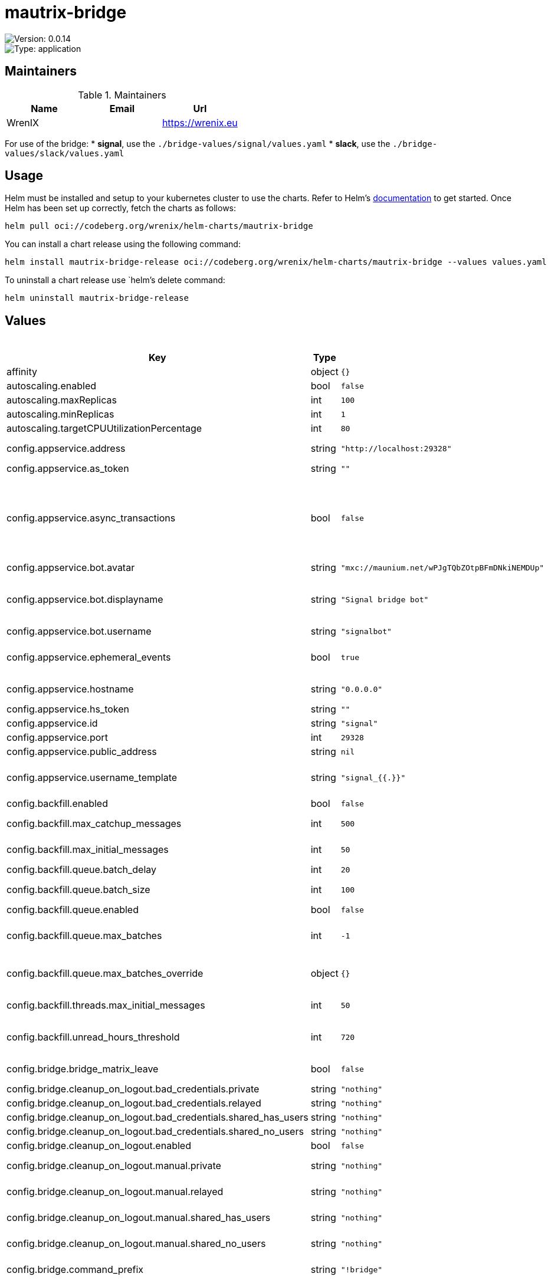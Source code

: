 

= mautrix-bridge

image::https://img.shields.io/badge/Version-0.0.14-informational?style=flat-square[Version: 0.0.14]
image::https://img.shields.io/badge/Version-application-informational?style=flat-square[Type: application]
== Maintainers

.Maintainers
|===
| Name | Email | Url

| WrenIX
|
| <https://wrenix.eu>
|===

For use of the bridge:
* **signal**, use the `./bridge-values/signal/values.yaml`
* **slack**, use the `./bridge-values/slack/values.yaml`

== Usage

Helm must be installed and setup to your kubernetes cluster to use the charts.
Refer to Helm's https://helm.sh/docs[documentation] to get started.
Once Helm has been set up correctly, fetch the charts as follows:

[source,bash]
----
helm pull oci://codeberg.org/wrenix/helm-charts/mautrix-bridge
----

You can install a chart release using the following command:

[source,bash]
----
helm install mautrix-bridge-release oci://codeberg.org/wrenix/helm-charts/mautrix-bridge --values values.yaml
----

To uninstall a chart release use `helm`'s delete command:

[source,bash]
----
helm uninstall mautrix-bridge-release
----

== Values

.Values
|===
| Key | Type | Default | Description

| affinity
| object
| `{}`
|

| autoscaling.enabled
| bool
| `false`
|

| autoscaling.maxReplicas
| int
| `100`
|

| autoscaling.minReplicas
| int
| `1`
|

| autoscaling.targetCPUUtilizationPercentage
| int
| `80`
|

| config.appservice.address
| string
| `"http://localhost:29328"`
| The address that the homeserver can use to connect to this appservice.

| config.appservice.as_token
| string
| `""`
|

| config.appservice.async_transactions
| bool
| `false`
| Should incoming events be handled asynchronously? This may be necessary for large public instances with lots of messages going through. However, messages will not be guaranteed to be bridged in the same order they were sent in.

| config.appservice.bot.avatar
| string
| `"mxc://maunium.net/wPJgTQbZOtpBFmDNkiNEMDUp"`
|

| config.appservice.bot.displayname
| string
| `"Signal bridge bot"`
| Display name and avatar for bot. Set to "remove" to remove display name/avatar, leave empty to leave display name/avatar as-is.

| config.appservice.bot.username
| string
| `"signalbot"`
| Username of the appservice bot.

| config.appservice.ephemeral_events
| bool
| `true`
| Whether or not to receive ephemeral events via appservice transactions. Requires MSC2409 support (i.e. Synapse 1.22+).

| config.appservice.hostname
| string
| `"0.0.0.0"`
| The hostname and port where this appservice should listen.

| config.appservice.hs_token
| string
| `""`
|

| config.appservice.id
| string
| `"signal"`
| The unique ID of this appservice.

| config.appservice.port
| int
| `29328`
|

| config.appservice.public_address
| string
| `nil`
|

| config.appservice.username_template
| string
| `"signal_{{.}}"`
| Localpart template of MXIDs for Signal users. {{.}} is replaced with the internal ID of the Signal user.

| config.backfill.enabled
| bool
| `false`
| Whether to do backfilling at all.

| config.backfill.max_catchup_messages
| int
| `500`
| Maximum number of missed messages to backfill after bridge restarts.

| config.backfill.max_initial_messages
| int
| `50`
| Maximum number of messages to backfill in empty rooms.

| config.backfill.queue.batch_delay
| int
| `20`
| Delay between batches in seconds.

| config.backfill.queue.batch_size
| int
| `100`
| Number of messages to backfill in one batch.

| config.backfill.queue.enabled
| bool
| `false`
| Should the backfill queue be enabled?

| config.backfill.queue.max_batches
| int
| `-1`
| Maximum number of batches to backfill per portal. If set to -1, all available messages will be backfilled.

| config.backfill.queue.max_batches_override
| object
| `{}`
| Optional network-specific overrides for max batches. Interpretation of this field depends on the network connector.

| config.backfill.threads.max_initial_messages
| int
| `50`
| Maximum number of messages to backfill in a new thread.

| config.backfill.unread_hours_threshold
| int
| `720`
| If a backfilled chat is older than this number of hours, mark it as read even if it's unread on the remote network.

| config.bridge.bridge_matrix_leave
| bool
| `false`
| Should leaving Matrix rooms be bridged as leaving groups on the remote network?

| config.bridge.cleanup_on_logout.bad_credentials.private
| string
| `"nothing"`
|

| config.bridge.cleanup_on_logout.bad_credentials.relayed
| string
| `"nothing"`
|

| config.bridge.cleanup_on_logout.bad_credentials.shared_has_users
| string
| `"nothing"`
|

| config.bridge.cleanup_on_logout.bad_credentials.shared_no_users
| string
| `"nothing"`
|

| config.bridge.cleanup_on_logout.enabled
| bool
| `false`
| Should cleanup on logout be enabled at all?

| config.bridge.cleanup_on_logout.manual.private
| string
| `"nothing"`
| Action for private portals which will never be shared with other Matrix users.

| config.bridge.cleanup_on_logout.manual.relayed
| string
| `"nothing"`
| Action for portals with a relay user configured.

| config.bridge.cleanup_on_logout.manual.shared_has_users
| string
| `"nothing"`
| Action for portals which have other logged-in Matrix users.

| config.bridge.cleanup_on_logout.manual.shared_no_users
| string
| `"nothing"`
| Action for portals which may be shared, but don't currently have any other Matrix users.

| config.bridge.command_prefix
| string
| `"!bridge"`
| The prefix for commands. Only required in non-management rooms.

| config.bridge.mute_only_on_create
| bool
| `true`
| Should room mute status only be synced when creating the portal? Like tags, mutes can't currently be synced back to the remote network.

| config.bridge.permissions
| object
| `{"*":"relay","@admin:example.com":"admin","example.com":"user"}`
| Permissions for using the bridge. Permitted values:    relay - Talk through the relaybot (if enabled), no access otherwise commands - Access to use commands in the bridge, but not login.     user - Access to use the bridge with puppeting.    admin - Full access, user level with some additional administration tools. Permitted keys:        * - All Matrix users   domain - All users on that homeserver     mxid - Specific user

| config.bridge.personal_filtering_spaces
| bool
| `true`
| Should the bridge create a space for each login containing the rooms that account is in?

| config.bridge.private_chat_portal_meta
| bool
| `false`
| Whether the bridge should set names and avatars explicitly for DM portals. This is only necessary when using clients that don't support MSC4171.

| config.bridge.relay.admin_only
| bool
| `true`
| Should only admins be allowed to set themselves as relay users?

| config.bridge.relay.default_relays
| list
| `[]`
| List of user login IDs which anyone can set as a relay, as long as the relay user is in the room.

| config.bridge.relay.displayname_format
| string
| `"{{ .DisambiguatedName }}"`
| For networks that support per-message displaynames (i.e. Slack and Discord), the template for those names. This has all the Sender variables available under message_formats (but without the .Sender prefix). Note that you need to manually remove the displayname from message_formats above.

| config.bridge.relay.enabled
| bool
| `false`
| Whether relay mode should be allowed. If allowed, `!wa set-relay` can be used to turn any authenticated user into a relaybot for that chat.

| config.bridge.relay.message_formats
| object
| `{"m.audio":"<b>{{ .Sender.DisambiguatedName }}</b> sent an audio file{{ if .Caption }}: {{ .Caption }}{{ end }}","m.emote":"* <b>{{ .Sender.DisambiguatedName }}</b> {{ .Message }}","m.file":"<b>{{ .Sender.DisambiguatedName }}</b> sent a file{{ if .Caption }}: {{ .Caption }}{{ end }}","m.image":"<b>{{ .Sender.DisambiguatedName }}</b> sent an image{{ if .Caption }}: {{ .Caption }}{{ end }}","m.location":"<b>{{ .Sender.DisambiguatedName }}</b> sent a location{{ if .Caption }}: {{ .Caption }}{{ end }}","m.notice":"<b>{{ .Sender.DisambiguatedName }}</b>: {{ .Message }}","m.text":"<b>{{ .Sender.DisambiguatedName }}</b>: {{ .Message }}","m.video":"<b>{{ .Sender.DisambiguatedName }}</b> sent a video{{ if .Caption }}: {{ .Caption }}{{ end }}"}`
| The formats to use when sending messages via the relaybot. Available variables:   .Sender.UserID - The Matrix user ID of the sender.   .Sender.Displayname - The display name of the sender (if set).   .Sender.RequiresDisambiguation - Whether the sender's name may be confused with the name of another user in the room.   .Sender.DisambiguatedName - The disambiguated name of the sender. This will be the displayname if set,                               plus the user ID in parentheses if the displayname is not unique.                               If the displayname is not set, this is just the user ID.   .Message - The `formatted_body` field of the message.   .Caption - The `formatted_body` field of the message, if it's a caption. Otherwise an empty string.   .FileName - The name of the file being sent.

| config.bridge.tag_only_on_create
| bool
| `true`
| Should room tags only be synced when creating the portal? Tags mean things like favorite/pin and archive/low priority. Tags currently can't be synced back to the remote network, so a continuous sync means tagging from Matrix will be undone.

| config.database.max_conn_idle_time
| string
| `nil`
| Maximum connection idle time and lifetime before they're closed. Disabled if null. Parsed with https://pkg.go.dev/time#ParseDuration

| config.database.max_conn_lifetime
| string
| `nil`
|

| config.database.max_idle_conns
| int
| `2`
|

| config.database.max_open_conns
| int
| `20`
| Maximum number of connections. Mostly relevant for Postgres.

| config.database.type
| string
| `"postgres"`
| The database type. "sqlite3-fk-wal" and "postgres" are supported.

| config.database.uri
| string
| `"postgres://user:password@host/database?sslmode=disable"`
| The database URI.   SQLite: A raw file path is supported, but `file:<path>?_txlock=immediate` is recommended.           https://github.com/mattn/go-sqlite3#connection-string   Postgres: Connection string. For example, postgres://user:password@host/database?sslmode=disable             To connect via Unix socket, use something like postgres:///dbname?host=/var/run/postgresql

| config.direct_media.allow_proxy
| bool
| `true`
| If the remote network supports media downloads over HTTP, then the bridge will use MSC3860/MSC3916 media download redirects if the requester supports it. Optionally, you can force redirects and not allow proxying at all by setting this to false. This option does nothing if the remote network does not support media downloads over HTTP.

| config.direct_media.enabled
| bool
| `false`
| Should custom mxc:// URIs be used instead of reuploading media?

| config.direct_media.media_id_prefix
| string
| `nil`
| Optionally specify a custom prefix for the media ID part of the MXC URI.

| config.direct_media.server_key
| string
| `""`
| Matrix server signing key to make the federation tester pass, same format as synapse's .signing.key file. This key is also used to sign the mxc:// URIs to ensure only the bridge can generate them.

| config.direct_media.server_name
| string
| `"discord-media.example.com"`
| The server name to use for the custom mxc:// URIs. This server name will effectively be a real Matrix server, it just won't implement anything other than media. You must either set up .well-known delegation from this domain to the bridge, or proxy the domain directly to the bridge.

| config.direct_media.well_known_response
| string
| `nil`
| Optionally a custom .well-known response. This defaults to `server_name:443`

| config.double_puppet.allow_discovery
| bool
| `false`
| Whether to allow client API URL discovery for other servers. When using this option, users on other servers can use double puppeting even if their server URLs aren't explicitly added to the servers map above.

| config.double_puppet.secrets
| object
| `{"example.com":"as_token:foobar"}`
| Shared secrets for automatic double puppeting. See https://docs.mau.fi/bridges/general/double-puppeting.html for instructions.

| config.double_puppet.servers
| object
| `{"example.com":"https://example.com"}`
| Servers to always allow double puppeting from. This is only for other servers and should NOT contain the server the bridge is on.

| config.encryption.allow
| bool
| `false`
| Allow encryption, work in group chat rooms with e2ee enabled

| config.encryption.allow_key_sharing
| bool
| `false`
| Enable key sharing? If enabled, key requests for rooms where users are in will be fulfilled. You must use a client that supports requesting keys from other users to use this feature.

| config.encryption.appservice
| bool
| `false`
| Whether to use MSC2409/MSC3202 instead of /sync long polling for receiving encryption-related data.

| config.encryption.default
| bool
| `false`
| Default to encryption, force-enable encryption in all portals the bridge creates This will cause the bridge bot to be in private chats for the encryption to work properly.

| config.encryption.delete_keys
| object
| `{"delete_fully_used_on_decrypt":false,"delete_on_device_delete":false,"delete_outbound_on_ack":false,"delete_outdated_inbound":false,"delete_prev_on_new_session":false,"dont_store_outbound":false,"periodically_delete_expired":false,"ratchet_on_decrypt":false}`
| Options for deleting megolm sessions from the bridge.

| config.encryption.delete_keys.delete_fully_used_on_decrypt
| bool
| `false`
| Delete fully used keys (index >= max_messages) after decrypting messages.

| config.encryption.delete_keys.delete_on_device_delete
| bool
| `false`
| Delete megolm sessions received from a device when the device is deleted.

| config.encryption.delete_keys.delete_outbound_on_ack
| bool
| `false`
| Beeper-specific: delete outbound sessions when hungryserv confirms that the user has uploaded the key to key backup.

| config.encryption.delete_keys.delete_outdated_inbound
| bool
| `false`
| Delete inbound megolm sessions that don't have the received_at field used for automatic ratcheting and expired session deletion. This is meant as a migration to delete old keys prior to the bridge update.

| config.encryption.delete_keys.delete_prev_on_new_session
| bool
| `false`
| Delete previous megolm sessions from same device when receiving a new one.

| config.encryption.delete_keys.dont_store_outbound
| bool
| `false`
| Don't store outbound sessions in the inbound table.

| config.encryption.delete_keys.periodically_delete_expired
| bool
| `false`
| Periodically delete megolm sessions when 2x max_age has passed since receiving the session.

| config.encryption.delete_keys.ratchet_on_decrypt
| bool
| `false`
| Ratchet megolm sessions forward after decrypting messages.

| config.encryption.pickle_key
| string
| `nil`
|

| config.encryption.plaintext_mentions
| string
| `nil`
|

| config.encryption.require
| bool
| `false`
| Require encryption, drop any unencrypted messages.

| config.encryption.rotation.disable_device_change_key_rotation
| bool
| `false`
| Disable rotating keys when a user's devices change? You should not enable this option unless you understand all the implications.

| config.encryption.rotation.enable_custom
| bool
| `false`
| Enable custom Megolm room key rotation settings. Note that these settings will only apply to rooms created after this option is set.

| config.encryption.rotation.messages
| int
| `100`
| The maximum number of messages that should be sent with a given a session before changing it. The Matrix spec recommends 100 as the default.

| config.encryption.rotation.milliseconds
| int
| `604800000`
| The maximum number of milliseconds a session should be used before changing it. The Matrix spec recommends 604800000 (a week) as the default.

| config.encryption.verification_levels.receive
| string
| `"unverified"`
| Minimum level for which the bridge should send keys to when bridging messages from Signal to Matrix.

| config.encryption.verification_levels.send
| string
| `"unverified"`
| Minimum level that the bridge should accept for incoming Matrix messages.

| config.encryption.verification_levels.share
| string
| `"cross-signed-tofu"`
| Minimum level that the bridge should require for accepting key requests.

| config.homeserver.address
| string
| `"https://matrix.example.com"`
| The address that this appservice can use to connect to the homeserver.

| config.homeserver.async_media
| bool
| `false`
| Does the homeserver support https://github.com/matrix-org/matrix-spec-proposals/pull/2246?

| config.homeserver.domain
| string
| `"example.com"`
| The domain of the homeserver (also known as server_name, used for MXIDs, etc).

| config.homeserver.message_send_checkpoint_endpoint
| string
| `nil`
| Endpoint for reporting per-message status.

| config.homeserver.ping_interval_seconds
| int
| `0`
| How often should the websocket be pinged? Pinging will be disabled if this is zero.

| config.homeserver.public_address
| string
| `nil`
|

| config.homeserver.software
| string
| `"standard"`
| What software is the homeserver running? Standard Matrix homeservers like Synapse, Dendrite and Conduit should just use "standard" here.

| config.homeserver.status_endpoint
| string
| `nil`
| The URL to push real-time bridge status to. If set, the bridge will make POST requests to this URL whenever a user's Signal connection state changes. The bridge will use the appservice as_token to authorize requests.

| config.homeserver.websocket
| bool
| `false`
| Should the bridge use a websocket for connecting to the homeserver? The server side is currently not documented anywhere and is only implemented by mautrix-wsproxy, mautrix-asmux (deprecated), and hungryserv (proprietary).

| config.homeserver.websocket_proxy
| string
| `""`
|

| config.logging.min_level
| string
| `"warn"`
|

| config.logging.writers[0].format
| string
| `"json"`
|

| config.logging.writers[0].type
| string
| `"stdout"`
|

| config.management_room_text.additional_help
| string
| `""`
| Optional extra text sent when joining a management room.

| config.management_room_text.welcome
| string
| `"Hello, I'm a Signal bridge bot."`
| Sent when joining a room.

| config.management_room_text.welcome_connected
| string
| `"Use `help` for help."`
| Sent when joining a management room and the user is already logged in.

| config.management_room_text.welcome_unconnected
| string
| `"Use `help` for help or `login` to log in."`
| Sent when joining a management room and the user is not logged in.

| config.matrix.delivery_receipts
| bool
| `false`
| Should the bridge send a read receipt from the bridge bot when a message has been sent to Signal?

| config.matrix.federate_rooms
| bool
| `true`
| Whether or not created rooms should have federation enabled. If false, created portal rooms will never be federated.

| config.matrix.message_error_notices
| bool
| `true`
| Whether the bridge should send error notices via m.notice events when a message fails to bridge.

| config.matrix.message_status_events
| bool
| `false`
| Whether the bridge should send the message status as a custom com.beeper.message_send_status event.

| config.matrix.sync_direct_chat_list
| bool
| `false`
| Should the bridge update the m.direct account data event when double puppeting is enabled. Note that updating the m.direct event is not atomic (except with mautrix-asmux) and is therefore prone to race conditions.

| config.provisioning.debug_endpoints
| bool
| `false`
| Enable debug API at /debug with provisioning authentication.

| config.provisioning.prefix
| string
| `"/_matrix/provision"`
| Prefix for the provisioning API paths.

| config.provisioning.shared_secret
| string
| `"generate"`
| Shared secret for authentication. If set to "generate", a random secret will be generated, or if set to "disable", the provisioning API will be disabled.

| config.public_media.enabled
| bool
| `false`
| Should public media be enabled at all? The public_address field under the appservice section MUST be set when enabling public media.

| config.public_media.expiry
| int
| `0`
| Number of seconds that public media URLs are valid for. If set to 0, URLs will never expire.

| config.public_media.hash_length
| int
| `32`
| Length of hash to use for public media URLs. Must be between 0 and 32.

| config.public_media.signing_key
| string
| `"generate"`
| A key for signing public media URLs. If set to "generate", a random key will be generated.

| config.signal.device_name
| string
| `"mautrix-signal"`
| Default device name that shows up in the Signal app.

| config.signal.displayname_template
| string
| `"{{ printf \"%s (%s) %s\" (or .ProfileName .ContactName \"Unknown user\") (or .PhoneNumber \"Unknown number\" (or .AboutEmoji \"\")}}"`
| Displayname template for Signal users. This is also used as the room name in DMs if private_chat_portal_meta is enabled. {{.ProfileName}} - The Signal profile name set by the user. {{.ContactName}} - The name for the user from your phone's contact list. This is not safe on multi-user instances. {{.PhoneNumber}} - The phone number of the user. {{.UUID}} - The UUID of the Signal user. {{.AboutEmoji}} - The emoji set by the user in their profile.

| config.signal.location_format
| string
| `"https://www.openstreetmap.org/?mlat=%[1]s&mlon=%[2]s"`
|

| config.signal.note_to_self_avatar
| string
| `"mxc://maunium.net/REBIVrqjZwmaWpssCZpBlmlL"`
|

| config.signal.number_in_topic
| bool
| `true`
| Should the Signal user's phone number be included in the room topic in private chat portal rooms?

| config.signal.sync_contacts_on_startup
| bool
| `true`
| Should the bridge request the user's contact list from the phone on startup?

| config.signal.use_contact_avatars
| bool
| `false`
| Should avatars from the user's contact list be used? This is not safe on multi-user instances.

| config.signal.use_outdated_profiles
| bool
| `false`
| Should the bridge sync ghost user info even if profile fetching fails? This is not safe on multi-user instances.

| fullnameOverride
| string
| `""`
|

| global.image.pullPolicy
| string
| `nil`
| if set it will overwrite all pullPolicy

| global.image.registry
| string
| `nil`
| if set it will overwrite all registry entries

| image.pullPolicy
| string
| `"IfNotPresent"`
|

| image.registry
| string
| `"dock.mau.dev"`
|

| image.repository
| string
| `""`
|

| image.tag
| string
| `""`
|

| imagePullSecrets
| list
| `[]`
|

| ingress.annotations
| object
| `{}`
|

| ingress.className
| string
| `""`
|

| ingress.enabled
| bool
| `false`
|

| ingress.hosts[0].host
| string
| `"chart-example.local"`
|

| ingress.hosts[0].paths[0].path
| string
| `"/"`
|

| ingress.hosts[0].paths[0].pathType
| string
| `"ImplementationSpecific"`
|

| ingress.tls
| list
| `[]`
|

| livenessProbe.httpGet.path
| string
| `"/_matrix/mau/live"`
|

| livenessProbe.httpGet.port
| string
| `"http"`
|

| nameOverride
| string
| `""`
|

| nodeSelector
| object
| `{}`
|

| persistence.accessMode
| string
| `"ReadWriteOnce"`
| accessMode

| persistence.annotations
| object
| `{}`
|

| persistence.enabled
| bool
| `true`
| Enable persistence using Persistent Volume Claims ref: http://kubernetes.io/docs/user-guide/persistent-volumes/

| persistence.existingClaim
| string
| `nil`
| A manually managed Persistent Volume and Claim Requires persistence.enabled: true If defined, PVC must be created manually before volume will be bound

| persistence.hostPath
| string
| `nil`
| Do not create an PVC, direct use hostPath in Pod

| persistence.size
| string
| `"10Gi"`
| size

| persistence.storageClass
| string
| `nil`
| Persistent Volume Storage Class If defined, storageClassName: <storageClass> If set to "-", storageClassName: "", which disables dynamic provisioning If undefined (the default) or set to null, no storageClassName spec is   set, choosing the default provisioner.  (gp2 on AWS, standard on   GKE, AWS & OpenStack)

| podAnnotations
| object
| `{}`
|

| podLabels
| object
| `{}`
|

| podSecurityContext
| object
| `{}`
|

| readinessProbe.httpGet.path
| string
| `"/_matrix/mau/ready"`
|

| readinessProbe.httpGet.port
| string
| `"http"`
|

| registration."de.sorunome.msc2409.push_ephemeral"
| bool
| `true`
|

| registration.namespaces.users[0].exclusive
| bool
| `true`
|

| registration.namespaces.users[0].regex
| string
| `"^@signalbot:example.org$"`
|

| registration.namespaces.users[1].exclusive
| bool
| `true`
|

| registration.namespaces.users[1].regex
| string
| `"^@signal_.*:example.org$"`
|

| registration.push_ephemeral
| bool
| `true`
|

| registration.rate_limited
| bool
| `false`
|

| replicaCount
| int
| `1`
|

| resources
| object
| `{}`
|

| securityContext
| object
| `{}`
|

| service.type
| string
| `"ClusterIP"`
|

| serviceAccount.annotations
| object
| `{}`
|

| serviceAccount.automount
| bool
| `false`
|

| serviceAccount.create
| bool
| `false`
|

| serviceAccount.name
| string
| `""`
|

| tolerations
| list
| `[]`
|

| volumeMounts
| list
| `[]`
|

| volumes
| list
| `[]`
|
|===

Autogenerated from chart metadata using https://github.com/norwoodj/helm-docs[helm-docs]

